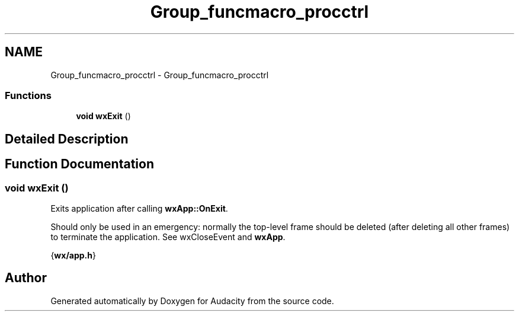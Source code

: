 .TH "Group_funcmacro_procctrl" 3 "Thu Apr 28 2016" "Audacity" \" -*- nroff -*-
.ad l
.nh
.SH NAME
Group_funcmacro_procctrl \- Group_funcmacro_procctrl
.SS "Functions"

.in +1c
.ti -1c
.RI "\fBvoid\fP \fBwxExit\fP ()"
.br
.in -1c
.SH "Detailed Description"
.PP 

.SH "Function Documentation"
.PP 
.SS "\fBvoid\fP wxExit ()"
Exits application after calling \fBwxApp::OnExit\fP\&.
.PP
Should only be used in an emergency: normally the top-level frame should be deleted (after deleting all other frames) to terminate the application\&. See wxCloseEvent and \fBwxApp\fP\&.
.PP
{\fBwx/app\&.h\fP} 
.SH "Author"
.PP 
Generated automatically by Doxygen for Audacity from the source code\&.
